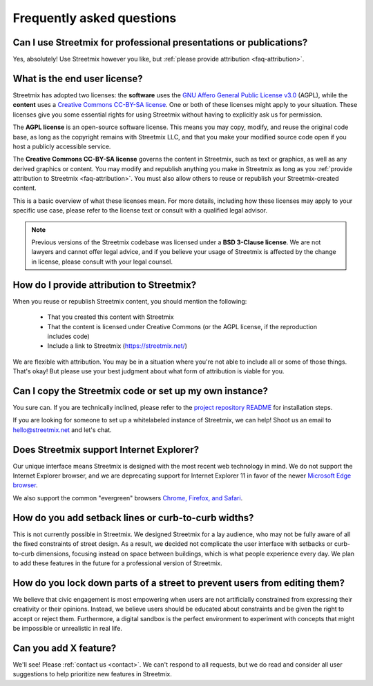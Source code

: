 Frequently asked questions
==========================

Can I use Streetmix for professional presentations or publications?
-------------------------------------------------------------------

Yes, absolutely! Use Streetmix however you like, but :ref:`please provide attribution <faq-attribution>`.


What is the end user license?
-----------------------------

Streetmix has adopted two licenses: the **software** uses the `GNU Affero General Public License v3.0`_ (AGPL), while the **content** uses a `Creative Commons CC-BY-SA license`_. One or both of these licenses might apply to your situation. These licenses give you some essential rights for using Streetmix without having to explicitly ask us for permission.

The **AGPL license** is an open-source software license. This means you may copy, modify, and reuse the original code base, as long as the copyright remains with Streetmix LLC, and that you make your modified source code open if you host a publicly accessible service.

The **Creative Commons CC-BY-SA license** governs the content in Streetmix, such as text or graphics, as well as any derived graphics or content. You may modify and republish anything you make in Streetmix as long as you :ref:`provide attribution to Streetmix <faq-attribution>`. You must also allow others to reuse or republish your Streetmix-created content.

This is a basic overview of what these licenses mean. For more details, including how these licenses may apply to your specific use case, please refer to the license text or consult with a qualified legal advisor.

.. _GNU Affero General Public License v3.0: https://github.com/streetmix/streetmix/blob/main/LICENSE
.. _Creative Commons CC-BY-SA license: https://creativecommons.org/licenses/by-sa/4.0/

.. note::

   Previous versions of the Streetmix codebase was licensed under a **BSD 3-Clause license**. We are not lawyers and cannot offer legal advice, and if you believe your usage of Streetmix is affected by the change in license, please consult with your legal counsel.


.. _faq-attribution:

How do I provide attribution to Streetmix?
------------------------------------------

When you reuse or republish Streetmix content, you should mention the following:

  * That you created this content with Streetmix
  * That the content is licensed under Creative Commons (or the AGPL license, if the reproduction includes code)
  * Include a link to Streetmix (https://streetmix.net/)

We are flexible with attribution. You may be in a situation where you're not able to include all or some of those things. That's okay! But please use your best judgment about what form of attribution is viable for you.


Can I copy the Streetmix code or set up my own instance?
--------------------------------------------------------

You sure can. If you are technically inclined, please refer to the `project repository README`_ for installation steps.

If you are looking for someone to set up a whitelabeled instance of Streetmix, we can help! Shoot us an email to hello@streetmix.net and let's chat.

.. _project repository README: https://github.com/streetmix/streetmix/blob/main/README.md


.. _faq-internet-explorer:

Does Streetmix support Internet Explorer?
-----------------------------------------

Our unique interface means Streetmix is designed with the most recent web technology in mind. We do not support the Internet Explorer browser, and we are deprecating support for Internet Explorer 11 in favor of the newer `Microsoft Edge browser`_.

We also support the common "evergreen" browsers `Chrome, Firefox, and Safari`_.

.. _Microsoft Edge browser: https://www.microsoft.com/en-us/windows/microsoft-edge
.. _Chrome, Firefox, and Safari: http://browsehappy.com/


How do you add setback lines or curb-to-curb widths?
----------------------------------------------------

This is not currently possible in Streetmix. We designed Streetmix for a lay audience, who may not be fully aware of all the fixed constraints of street design. As a result, we decided not complicate the user interface with setbacks or curb-to-curb dimensions, focusing instead on space between buildings, which is what people experience every day. We plan to add these features in the future for a professional version of Streetmix.


How do you lock down parts of a street to prevent users from editing them?
--------------------------------------------------------------------------

We believe that civic engagement is most empowering when users are not artificially constrained from expressing their creativity or their opinions. Instead, we believe users should be educated about constraints and be given the right to accept or reject them. Furthermore, a digital sandbox is the perfect environment to experiment with concepts that might be impossible or unrealistic in real life.


Can you add X feature?
----------------------

We'll see! Please :ref:`contact us <contact>`. We can't respond to all requests, but we do read and consider all user suggestions to help prioritize new features in Streetmix.
